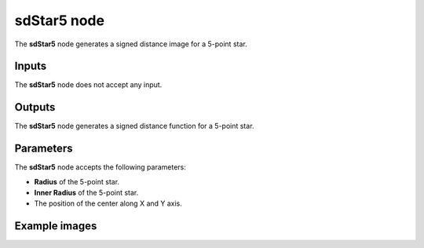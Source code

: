 sdStar5 node
............

The **sdStar5** node generates a signed distance image for a 5-point star.

.. image:: images/node_simple_sdf_shapes_sdstar5.png
	:align: center

Inputs
::::::

The **sdStar5** node does not accept any input.

Outputs
:::::::

The **sdStar5** node generates a signed distance function for a 5-point star.

Parameters
::::::::::

The **sdStar5** node accepts the following parameters:

* **Radius** of the 5-point star.

* **Inner Radius** of the 5-point star.

* The position of the center along X and Y axis.

Example images
::::::::::::::

.. image:: images/node_sdstar5_sample.png
	:align: center
